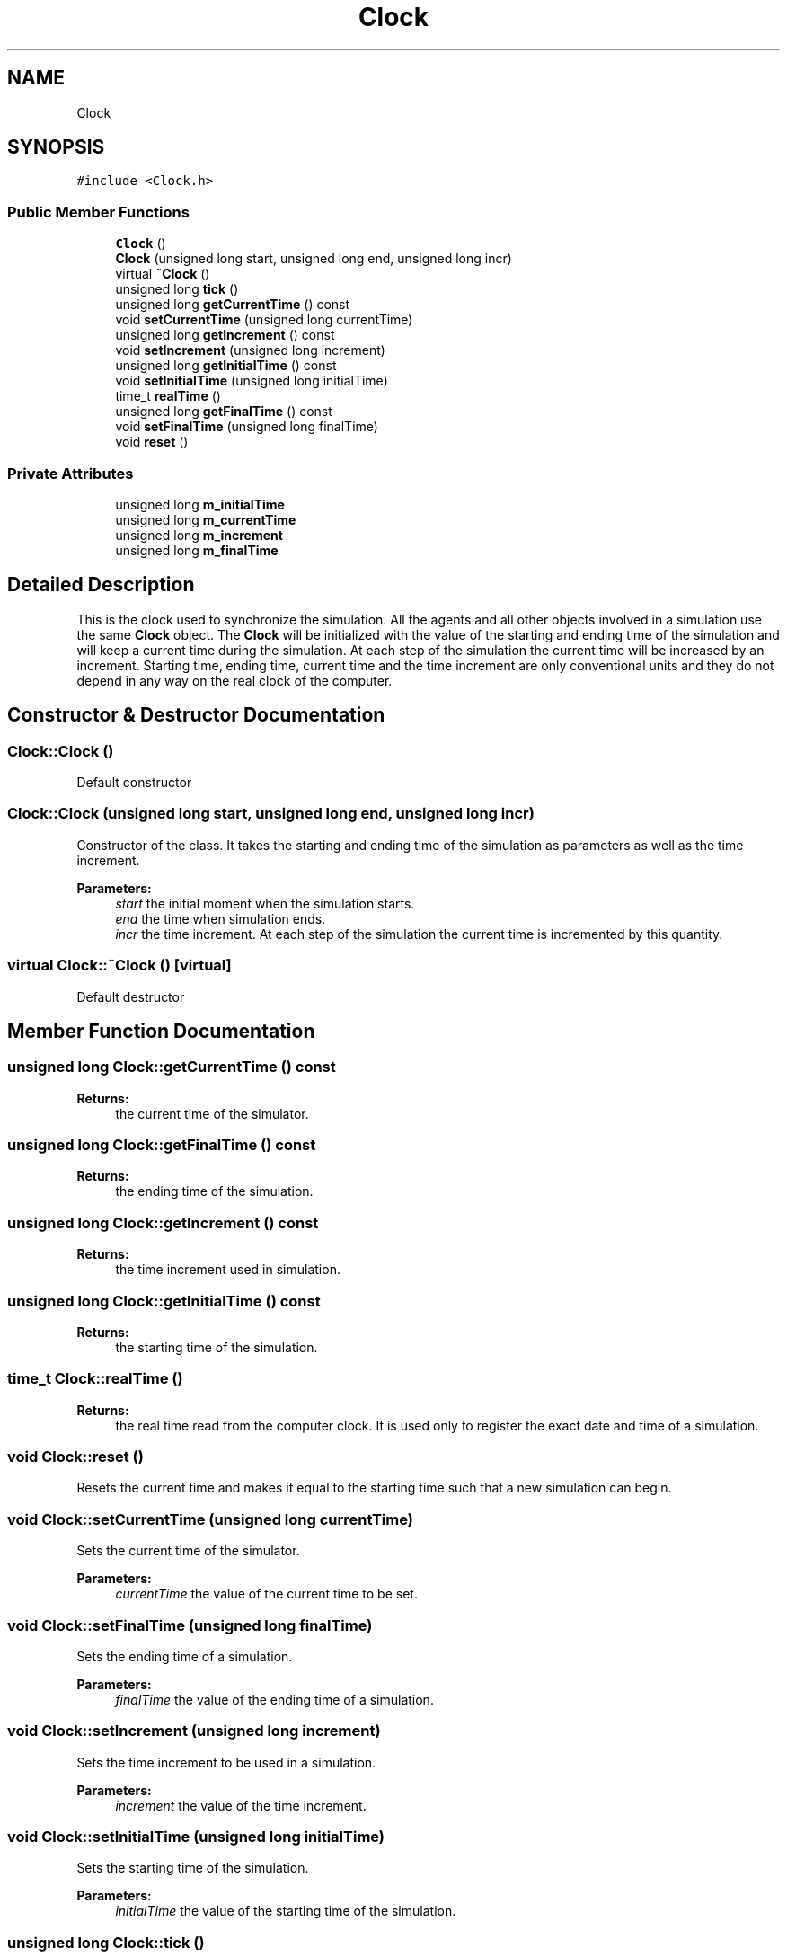 .TH "Clock" 3 "Wed Oct 30 2019" "Simulator" \" -*- nroff -*-
.ad l
.nh
.SH NAME
Clock
.SH SYNOPSIS
.br
.PP
.PP
\fC#include <Clock\&.h>\fP
.SS "Public Member Functions"

.in +1c
.ti -1c
.RI "\fBClock\fP ()"
.br
.ti -1c
.RI "\fBClock\fP (unsigned long start, unsigned long end, unsigned long incr)"
.br
.ti -1c
.RI "virtual \fB~Clock\fP ()"
.br
.ti -1c
.RI "unsigned long \fBtick\fP ()"
.br
.ti -1c
.RI "unsigned long \fBgetCurrentTime\fP () const"
.br
.ti -1c
.RI "void \fBsetCurrentTime\fP (unsigned long currentTime)"
.br
.ti -1c
.RI "unsigned long \fBgetIncrement\fP () const"
.br
.ti -1c
.RI "void \fBsetIncrement\fP (unsigned long increment)"
.br
.ti -1c
.RI "unsigned long \fBgetInitialTime\fP () const"
.br
.ti -1c
.RI "void \fBsetInitialTime\fP (unsigned long initialTime)"
.br
.ti -1c
.RI "time_t \fBrealTime\fP ()"
.br
.ti -1c
.RI "unsigned long \fBgetFinalTime\fP () const"
.br
.ti -1c
.RI "void \fBsetFinalTime\fP (unsigned long finalTime)"
.br
.ti -1c
.RI "void \fBreset\fP ()"
.br
.in -1c
.SS "Private Attributes"

.in +1c
.ti -1c
.RI "unsigned long \fBm_initialTime\fP"
.br
.ti -1c
.RI "unsigned long \fBm_currentTime\fP"
.br
.ti -1c
.RI "unsigned long \fBm_increment\fP"
.br
.ti -1c
.RI "unsigned long \fBm_finalTime\fP"
.br
.in -1c
.SH "Detailed Description"
.PP 
This is the clock used to synchronize the simulation\&. All the agents and all other objects involved in a simulation use the same \fBClock\fP object\&. The \fBClock\fP will be initialized with the value of the starting and ending time of the simulation and will keep a current time during the simulation\&. At each step of the simulation the current time will be increased by an increment\&. Starting time, ending time, current time and the time increment are only conventional units and they do not depend in any way on the real clock of the computer\&. 
.SH "Constructor & Destructor Documentation"
.PP 
.SS "Clock::Clock ()"
Default constructor 
.SS "Clock::Clock (unsigned long start, unsigned long end, unsigned long incr)"
Constructor of the class\&. It takes the starting and ending time of the simulation as parameters as well as the time increment\&. 
.PP
\fBParameters:\fP
.RS 4
\fIstart\fP the initial moment when the simulation starts\&. 
.br
\fIend\fP the time when simulation ends\&. 
.br
\fIincr\fP the time increment\&. At each step of the simulation the current time is incremented by this quantity\&. 
.RE
.PP

.SS "virtual Clock::~Clock ()\fC [virtual]\fP"
Default destructor 
.SH "Member Function Documentation"
.PP 
.SS "unsigned long Clock::getCurrentTime () const"

.PP
\fBReturns:\fP
.RS 4
the current time of the simulator\&. 
.RE
.PP

.SS "unsigned long Clock::getFinalTime () const"

.PP
\fBReturns:\fP
.RS 4
the ending time of the simulation\&. 
.RE
.PP

.SS "unsigned long Clock::getIncrement () const"

.PP
\fBReturns:\fP
.RS 4
the time increment used in simulation\&. 
.RE
.PP

.SS "unsigned long Clock::getInitialTime () const"

.PP
\fBReturns:\fP
.RS 4
the starting time of the simulation\&. 
.RE
.PP

.SS "time_t Clock::realTime ()"

.PP
\fBReturns:\fP
.RS 4
the real time read from the computer clock\&. It is used only to register the exact date and time of a simulation\&. 
.RE
.PP

.SS "void Clock::reset ()"
Resets the current time and makes it equal to the starting time such that a new simulation can begin\&. 
.SS "void Clock::setCurrentTime (unsigned long currentTime)"
Sets the current time of the simulator\&. 
.PP
\fBParameters:\fP
.RS 4
\fIcurrentTime\fP the value of the current time to be set\&. 
.RE
.PP

.SS "void Clock::setFinalTime (unsigned long finalTime)"
Sets the ending time of a simulation\&. 
.PP
\fBParameters:\fP
.RS 4
\fIfinalTime\fP the value of the ending time of a simulation\&. 
.RE
.PP

.SS "void Clock::setIncrement (unsigned long increment)"
Sets the time increment to be used in a simulation\&. 
.PP
\fBParameters:\fP
.RS 4
\fIincrement\fP the value of the time increment\&. 
.RE
.PP

.SS "void Clock::setInitialTime (unsigned long initialTime)"
Sets the starting time of the simulation\&. 
.PP
\fBParameters:\fP
.RS 4
\fIinitialTime\fP the value of the starting time of the simulation\&. 
.RE
.PP

.SS "unsigned long Clock::tick ()"
increments the current time\&. 
.PP
\fBReturns:\fP
.RS 4
the current time after incrementation\&. 
.RE
.PP

.SH "Member Data Documentation"
.PP 
.SS "unsigned long Clock::m_currentTime\fC [private]\fP"

.SS "unsigned long Clock::m_finalTime\fC [private]\fP"

.SS "unsigned long Clock::m_increment\fC [private]\fP"

.SS "unsigned long Clock::m_initialTime\fC [private]\fP"


.SH "Author"
.PP 
Generated automatically by Doxygen for Simulator from the source code\&.
